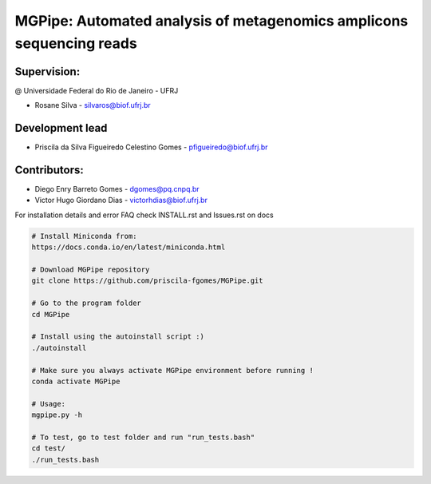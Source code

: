 .. _documenting:

=====================================================================
MGPipe: Automated analysis of metagenomics amplicons sequencing reads
=====================================================================

Supervision:
------------
@ Universidade Federal do Rio de Janeiro - UFRJ

* Rosane Silva - silvaros@biof.ufrj.br  

Development lead
----------------
* Priscila da Silva Figueiredo Celestino Gomes - pfigueiredo@biof.ufrj.br

Contributors:
-------------
* Diego Enry Barreto Gomes - dgomes@pq.cnpq.br
* Victor Hugo Giordano Dias - victorhdias@biof.ufrj.br 




For installation details and error FAQ check INSTALL.rst and Issues.rst on docs

.. code-block:: bash 

  # Install Miniconda from:
  https://docs.conda.io/en/latest/miniconda.html
 
  # Download MGPipe repository
  git clone https://github.com/priscila-fgomes/MGPipe.git 
  
  # Go to the program folder
  cd MGPipe

  # Install using the autoinstall script :)
  ./autoinstall

  # Make sure you always activate MGPipe environment before running !
  conda activate MGPipe
  
  # Usage:  
  mgpipe.py -h

  # To test, go to test folder and run "run_tests.bash"
  cd test/
  ./run_tests.bash

